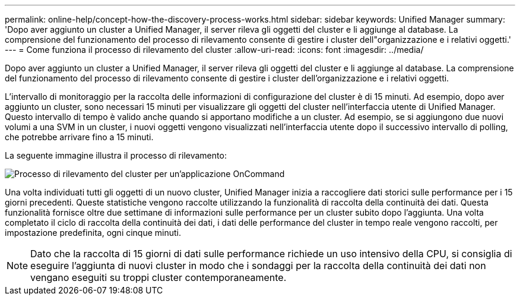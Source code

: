 ---
permalink: online-help/concept-how-the-discovery-process-works.html 
sidebar: sidebar 
keywords: Unified Manager 
summary: 'Dopo aver aggiunto un cluster a Unified Manager, il server rileva gli oggetti del cluster e li aggiunge al database. La comprensione del funzionamento del processo di rilevamento consente di gestire i cluster dell"organizzazione e i relativi oggetti.' 
---
= Come funziona il processo di rilevamento del cluster
:allow-uri-read: 
:icons: font
:imagesdir: ../media/


[role="lead"]
Dopo aver aggiunto un cluster a Unified Manager, il server rileva gli oggetti del cluster e li aggiunge al database. La comprensione del funzionamento del processo di rilevamento consente di gestire i cluster dell'organizzazione e i relativi oggetti.

L'intervallo di monitoraggio per la raccolta delle informazioni di configurazione del cluster è di 15 minuti. Ad esempio, dopo aver aggiunto un cluster, sono necessari 15 minuti per visualizzare gli oggetti del cluster nell'interfaccia utente di Unified Manager. Questo intervallo di tempo è valido anche quando si apportano modifiche a un cluster. Ad esempio, se si aggiungono due nuovi volumi a una SVM in un cluster, i nuovi oggetti vengono visualizzati nell'interfaccia utente dopo il successivo intervallo di polling, che potrebbe arrivare fino a 15 minuti.

La seguente immagine illustra il processo di rilevamento:

image::../media/oncommand-discovery-process.png[Processo di rilevamento del cluster per un'applicazione OnCommand]

Una volta individuati tutti gli oggetti di un nuovo cluster, Unified Manager inizia a raccogliere dati storici sulle performance per i 15 giorni precedenti. Queste statistiche vengono raccolte utilizzando la funzionalità di raccolta della continuità dei dati. Questa funzionalità fornisce oltre due settimane di informazioni sulle performance per un cluster subito dopo l'aggiunta. Una volta completato il ciclo di raccolta della continuità dei dati, i dati delle performance del cluster in tempo reale vengono raccolti, per impostazione predefinita, ogni cinque minuti.

[NOTE]
====
Dato che la raccolta di 15 giorni di dati sulle performance richiede un uso intensivo della CPU, si consiglia di eseguire l'aggiunta di nuovi cluster in modo che i sondaggi per la raccolta della continuità dei dati non vengano eseguiti su troppi cluster contemporaneamente.

====